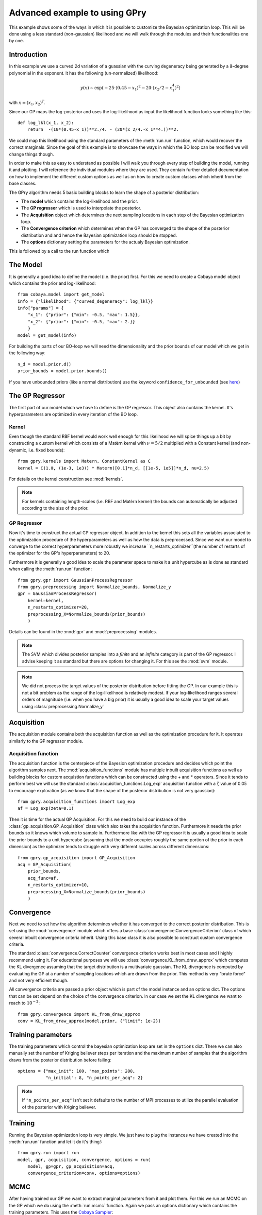 ==================================
Advanced example to using GPry
==================================

This example shows some of the ways in which it is possible to customize the
Bayesian optimization loop. This will be done using a less standard
(non-gaussian) likelihood and we will walk through the modules and their
functionalities one by one.

Introduction
============

In this example we use a curved 2d variation of a guassian with the curving
degeneracy being generated by a 8-degree polynomial in the exponent.
It has the following (un-normalized) likelihood:

.. math::
    y(x) \sim \exp(-25\cdot(0.45-x_1)^2 - 20\cdot(x_2/2-x_1^4)^2)

with :math:`x=(x_1, x_2)^T`.

Since our GP maps the log-posterior and uses the log-likelihood as input the
likelihood function looks something like this::

    def log_lkl(x_1, x_2):
        return  -(10*(0.45-x_1))**2./4. - (20*(x_2/4.-x_1**4.))**2.

We could map this likelihood using the standard parameters of the
:meth:`run.run` function, which would recover the correct marginals.
Since the goal of this example is to showcase the ways in which the BO loop
can be modified we will change things though.

In order to make this as easy to understand as possible I will walk you through
every step of building the model, running it and plotting. I will reference the
individual modules where they are used. They contain further detailed
documentation on how to implement the different custom options as well as on
how to create custom classes which inherit from the base classes.

The GPry algorithm needs 5 basic building blocks to learn the shape of a
posterior distribution:

* The **model** which contains the log-likelihood and the prior.
* The **GP regressor** which is used to interpolate the posterior.
* The **Acquisition** object which determines the next sampling locations in
  each step of the Bayesian optimization loop.
* The **Convergence criterion** which determines when the GP has converged to
  the shape of the posterior distribution and and hence the Bayesian
  optimization loop should be stopped.
* The **options** dictionary setting the parameters for the actualy Bayesian
  optimization.

This is followed by a call to the run function which

The Model
=========
It is generally a good idea to define the model (i.e. the prior) first. For
this we need to create a Cobaya model object which contains the prior and
log-likelihood::

    from cobaya.model import get_model
    info = {"likelihood": {"curved_degeneracy": log_lkl}}
    info["params"] = {
        "x_1": {"prior": {"min": -0.5, "max": 1.5}},
        "x_2": {"prior": {"min": -0.5, "max": 2.}}
        }
    model = get_model(info)

For building the parts of our BO-loop we will need the dimensionality and the
prior bounds of our model which we get in the following way::

    n_d = model.prior.d()
    prior_bounds = model.prior.bounds()

If you have unbounded priors (like a normal distribution) use the keyword
``confidence_for_unbounded``
(see `here <https://cobaya.readthedocs.io/en/latest/params_prior.html#prior-class>`_)

The GP Regressor
================

The first part of our model which we have to define is the GP regressor. This
object also contains the kernel. It's hyperparameters are optimized in every
iteration of the BO loop.

Kernel
""""""

Even though the standard RBF kernel would work well enough for this likelihood
we will spice things up a bit by constructing a custom kernel which consists of
a Matèrn kernel with :math:`\nu=5/2` multiplied with a Constant kernel (and
non-dynamic, i.e. fixed bounds)::

    from gpry.kernels import Matern, ConstantKernel as C
    kernel = C(1.0, (1e-3, 1e3)) * Matern([0.1]*n_d, [[1e-5, 1e5]]*n_d, nu=2.5)

For details on the kernel construction see :mod:`kernels`.

.. note::
    For kernels containing length-scales (i.e. RBF and Matèrn kernel) the
    bounds can automatically be adjusted according to the size of the prior.

GP Regressor
""""""""""""

Now it's time to construct the actual GP regressor object. In addition to the
kernel this sets all the variables associated to the optimization procedure of
the hyperparameters as well as how the data is preprocessed.
Since we want our model to converge to the correct hyperparameters more robustly
we increase ``n_restarts_optimizer``(the number of restarts of the optimizer
for the GP's hyperparameters) to 20.

Furthermore it is generally a good idea to scale the parameter space to make it
a unit hypercube as is done as standard when calling the :meth:`run.run`
function::

    from gpry.gpr import GaussianProcessRegressor
    from gpry.preprocessing import Normalize_bounds, Normalize_y
    gpr = GaussianProcessRegressor(
        kernel=kernel,
        n_restarts_optimizer=20,
        preprocessing_X=Normalize_bounds(prior_bounds)
        )

Details can be found in the :mod:`gpr` and :mod:`preprocessing` modules.

.. note::
    The SVM which divides posterior samples into a *finite* and an *infinite*
    category is part of the GP regressor. I advise keeping it as standard but
    there are options for changing it. For this see the :mod:`svm` module.

.. note::
    We did not process the target values of the posterior distribution before
    fitting the GP. In our example this is not a bit problem as the range of
    the log-likelihood is relatively modest. If your log-likelihood ranges
    several orders of magnitude (i.e. when you have a big prior) it is usually
    a good idea to scale your target values using :class:`preprocessing.Normalize_y`

Acquisition
===========

The acquisition module contains both the acquisition function as well as the
optimization procedure for it. It operates similarly to the GP regressor module.

Acquisition function
""""""""""""""""""""

The acquisition function is the centerpiece of the Bayesion optimization
procedure and decides which point the algorithm samples next. The
:mod:`acquisition_functions` module has multiple inbuilt acquisition functions
as well as building blocks for custom acquistion functions which can be
constructed using the + and * operators. Since it tends to perform best we will
use the standard :class:`acquisition_functions.Log_exp` acquisition function
with a :math:`\zeta` value of 0.05 to encourage exploration (as we know that
the shape of the posterior distribution is not very gaussian)::

    from gpry.acquisition_functions import Log_exp
    af = Log_exp(zeta=0.1)

Then it is time for the actual GP Acquisition. For this we need to
build our instance of the :class:`gp_acquisition.GP_Acquisition` class which
also takes the acquisition function. Furthermore it needs the prior bounds
so it knows which volume to sample in. Furthermore like with the GP regressor
it is usually a good idea to scale the prior bounds to a unit hypercube
(assuming that the mode occupies roughly the same portion of the prior in each
dimension) as the optimizer tends to struggle with very different scales across
different dimensions::

    from gpry.gp_acquisition import GP_Acquisition
    acq = GP_Acquisition(
        prior_bounds,
        acq_func=af,
        n_restarts_optimizer=10,
        preprocessing_X=Normalize_bounds(prior_bounds)
        )

Convergence
===========

Next we need to set how the algorithm determines whether it has converged to
the correct posterior distribution. This is set using the :mod:`convergence`
module which offers a base :class:`convergence.ConvergenceCriterion` class
of which several inbuilt convergence criteria inherit. Using this base class
it is also possible to construct custom convergence criteria.

The standard :class:`convergence.CorrectCounter` convergence criterion works
best in most cases and I highly recommend using it. For educational purposes
we will use :class:`convergence.KL_from_draw_approx` which computes the KL
divergence assuming that the target distribution is a multivariate gaussian.
The KL divergence is computed by evaluating the GP at a number of sampling
locations which are drawn from the prior. This method is very "brute force" and
not very efficient though.

All convergence criteria are passed a prior object which is part of the model
instance and an options dict. The options that can be set depend on the choice
of the convergence criterion. In our case we set the KL divergence we want to
reach to :math:`10^{-2}`::

    from gpry.convergence import KL_from_draw_approx
    conv = KL_from_draw_approx(model.prior, {"limit": 1e-2})

Training parameters
===================

The training parameters which control the bayesian optimization loop are set in
the ``options`` dict. There we can also manually set the number of Kriging
believer steps per iteration and the maximum number of samples that the
algorithm draws from the posterior distribution before failing::

    options = {"max_init": 100, "max_points": 200,
               "n_initial": 8, "n_points_per_acq": 2}

.. note::
    If ``"n_points_per_acq"`` isn't set it defaults to the number of MPI
    processes to utilize the parallel evaluation of the posterior with Kriging
    believer.

Training
========

Running the Bayesian optimization loop is very simple. We just have to plug the
instances we have created into the :meth:`run.run` function and let it do it's
thing!::

    from gpry.run import run
    model, gpr, acquisition, convergence, options = run(
        model, gp=gpr, gp_acquisition=acq,
        convergence_criterion=conv, options=options)

MCMC
====

After having trained our GP we want to extract marginal parameters from it and
plot them. For this we run an MCMC on the GP which we do using the
:meth:`run.mcmc` function. Again we pass an options dictionary which contains
the training parameters. This uses the `Cobaya Sampler <https://cobaya.readthedocs.io/en/latest/sampler.html>`_::

    from gpry.run import mcmc
    options = {"mcmc": {"Rminus1_stop": 0.01, "max_tries": 1000}}
    updated_info, sampler = mcmc(model, gpr, convergence, options=options)

Validation
==========

.. note::
    This part is optional and only relevant for validating the contours that
    GPry produces. In a realistic scenario you would obviously not run a full
    MCMC on the likelihood.

For validating we run an MCMC on the true posterior. This is done by just
adding a sampler block to our initial model and then running the MCMC through
Cobaya::

    from cobaya.run import run as cobaya_run
    info["sampler"] = {"mcmc": {"Rminus1_stop": 0.01, "max_tries": 1000}}
    updated_info_mcmc, sampler_mcmc = cobaya_run(info)

Plotting with GetDist
=====================

Finally we want to generate a triangle plot with our marginal quantities. For
that we first need to extract the chains from our samplers (For both GPry and
the standard MCMC) which is done in the following way::

    from getdist.mcsamples import MCSamplesFromCobaya
    gdsamples_gp = MCSamplesFromCobaya(updated_info_gp,
                                       sampler_gp.products()["sample"])
    gdsamples_mcmc = MCSamplesFromCobaya(updated_info_mcmc,
                                         sampler_mcmc.products()["sample"])

Finally we want to generate the triangle plot to which we can add the training
samples using the :meth:`plots.getdist_add_training` method::

    import getdist.plots as gdplt
    from gpry.plots import getdist_add_training
    gdplot = gdplt.get_subplot_plotter(width_inch=5)
    gdplot.triangle_plot([gdsamples_mcmc, gdsamples_gp],
                         ["x_1", "x_2"], filled=[False, True],
                         legend_labels=['MCMC', 'GPry'])
    getdist_add_training(gdplot, model, gpr)

Furthermore we can simply plot the convergence history (value of KL divergence
vs number of posterior evaluations) using the :meth:`plots.plot_convergence`
method (here we plot against the number of accepted, i.e. *finite* points)::

    from gpry.plots import plot_convergence
    plot_convergence(convergence, evaluations="accepted")

As you can see the contours generated by GPry agree very well with the MCMC.
Furthermore you can see that the points spread apart rather far. This is due
to the relatively low choice of :math:`\zeta` in the acquisition function which
pushes the algorithm to favour exploration over exploitation.

.. image:: images/advanced_triangle.png
   :width: 600

Furthermore we see that the convergence criterion we chose is relatively
unstable. This was to be expected though as the choice wasn't really optimal.

.. image:: images/advanced_convergence.png
   :width: 600

The code for the example is available at :download:`../../examples/advanced_example.py`
